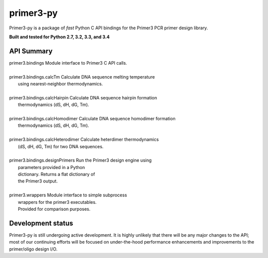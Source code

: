 ==============================================================================
 primer3-py
==============================================================================

.. image:: https://secure.travis-ci.org/benpruitt/primer3-py.png
        :target: https://travis-ci.org/benpruitt/primer3-py

Primer3-py is a package of *fast* Python C API bindings for the Primer3
PCR primer design library.

**Built and tested for Python 2.7, 3.2, 3.3, and 3.4**


API Summary
------------------------------------------------------------------------------

| primer3.bindings                    Module interface to Primer3 C API calls.
|
| primer3.bindings.calcTm             Calculate DNA sequence melting temperature
|                                     using nearest-neighbor thermodynamics.
|
| primer3.bindings.calcHairpin        Calculate DNA sequence hairpin formation
|                                     thermodynamics (dS, dH, dG, Tm).
|
| primer3.bindings.calcHomodimer      Calculate DNA sequence homodimer formation
|                                     thermodynamics (dS, dH, dG, Tm).
|
| primer3.bindings.calcHeterodimer    Calculate heterdimer thermodynamics
|                                     (dS, dH, dG, Tm) for two DNA sequences.
|
| primer3.bindings.designPrimers      Run the Primer3 design engine using
|                                     parameters provided in a Python
|                                     dictionary. Returns a flat dictionary of
|                                     the Primer3 output.
|
| primer3.wrappers                    Module interface to simple subprocess
|                                     wrappers for the primer3 executables.
|                                     Provided for comparison purposes.


Development status
------------------------------------------------------------------------------

Primer3-py is still undergoing active development. It is highly unlikely that
there will be any major changes to the API; most of our continuing efforts
will be focused on under-the-hood performance enhancements and improvements
to the primer/oligo design I/O.
